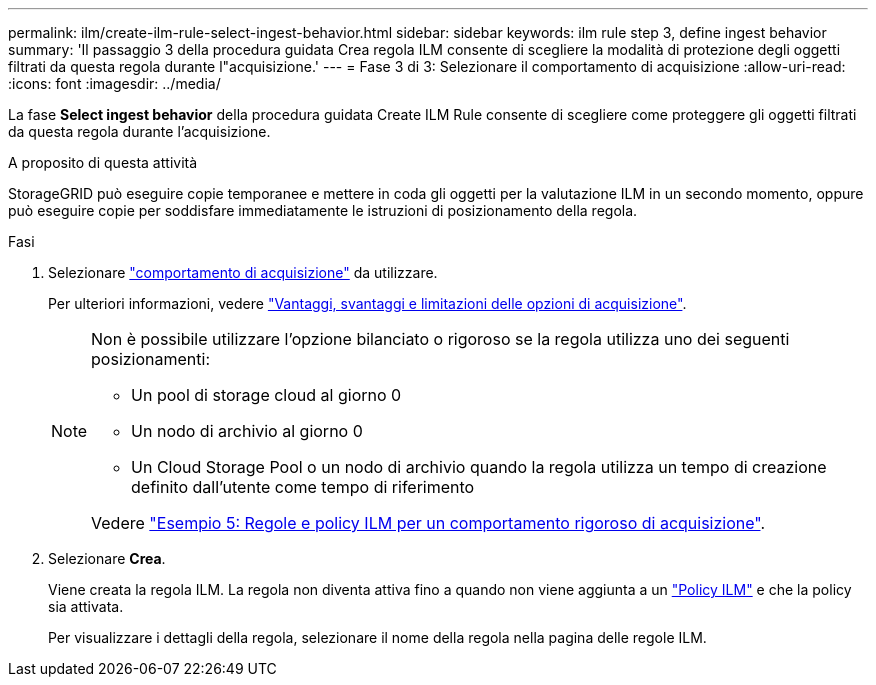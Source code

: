 ---
permalink: ilm/create-ilm-rule-select-ingest-behavior.html 
sidebar: sidebar 
keywords: ilm rule step 3, define ingest behavior 
summary: 'Il passaggio 3 della procedura guidata Crea regola ILM consente di scegliere la modalità di protezione degli oggetti filtrati da questa regola durante l"acquisizione.' 
---
= Fase 3 di 3: Selezionare il comportamento di acquisizione
:allow-uri-read: 
:icons: font
:imagesdir: ../media/


[role="lead"]
La fase *Select ingest behavior* della procedura guidata Create ILM Rule consente di scegliere come proteggere gli oggetti filtrati da questa regola durante l'acquisizione.

.A proposito di questa attività
StorageGRID può eseguire copie temporanee e mettere in coda gli oggetti per la valutazione ILM in un secondo momento, oppure può eseguire copie per soddisfare immediatamente le istruzioni di posizionamento della regola.

.Fasi
. Selezionare link:data-protection-options-for-ingest.html["comportamento di acquisizione"] da utilizzare.
+
Per ulteriori informazioni, vedere link:advantages-disadvantages-of-ingest-options.html["Vantaggi, svantaggi e limitazioni delle opzioni di acquisizione"].

+
[NOTE]
====
Non è possibile utilizzare l'opzione bilanciato o rigoroso se la regola utilizza uno dei seguenti posizionamenti:

** Un pool di storage cloud al giorno 0
** Un nodo di archivio al giorno 0
** Un Cloud Storage Pool o un nodo di archivio quando la regola utilizza un tempo di creazione definito dall'utente come tempo di riferimento


Vedere link:example-5-ilm-rules-and-policy-for-strict-ingest-behavior.html["Esempio 5: Regole e policy ILM per un comportamento rigoroso di acquisizione"].

====
. Selezionare *Crea*.
+
Viene creata la regola ILM. La regola non diventa attiva fino a quando non viene aggiunta a un link:creating-ilm-policy.html["Policy ILM"] e che la policy sia attivata.

+
Per visualizzare i dettagli della regola, selezionare il nome della regola nella pagina delle regole ILM.


